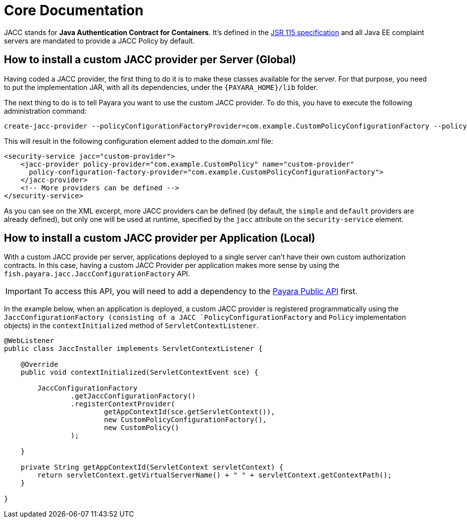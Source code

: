 [[core-documentation]]
= Core Documentation

JACC stands for *Java Authentication Contract for Containers*. It's defined in  the https://jcp.org/en/jsr/detail?id=115[JSR 115 specification] and all Java EE complaint servers are mandated to provide a JACC Policy by default.

[[how-to-install-a-custom-jacc-provider-per-server]]
== How to install a custom JACC provider per Server (Global)

Having coded a JACC provider, the first thing to do it is to make these classes available for the server. For that purpose, you need to put the implementation JAR, with all its dependencies, under the `{PAYARA_HOME}/lib` folder.

The next thing to do is to tell Payara you want to use the custom JACC provider. To do this, you have to execute the following administration command:

[source, shell]
----
create-jacc-provider --policyConfigurationFactoryProvider=com.example.CustomPolicyConfigurationFactory --policyProvider=com.example.CustomPolicy --target=server-config custom-provider set configs.config.server-config.security-service.jacc=custom-provider
----

This will result in the following configuration element added to the _domain.xml_ file:

[source, xml]
----
<security-service jacc="custom-provider">
    <jacc-provider policy-provider="com.example.CustomPolicy" name="custom-provider"
      policy-configuration-factory-provider="com.example.CustomPolicyConfigurationFactory">
    </jacc-provider>
    <!-- More providers can be defined -->
</security-service>
----

As you can see on the XML excerpt, more JACC providers can be defined (by default, the `simple` and `default` providers are already defined), but only one will be used at runtime, specified by the `jacc` attribute on the `security-service` element.

[[how-to-install-a-custom-jacc-provider-per-application]]
== How to install a custom JACC provider per Application (Local)

With a custom JACC provide per server, applications deployed to a single server can't have their own custom authorization contracts. In this case, having a custom JACC Provider per application makes more sense by using the `fish.payara.jacc.JaccConfigurationFactory` API.

IMPORTANT: To access this API, you will need to add a dependency to the xref:/Technical Documentation/Public API/Overview.adoc[Payara Public API] first. 

In the example below, when an application is deployed, a custom JACC provider is registered programmatically using the `JaccConfigurationFactory (consisting of a JACC `PolicyConfigurationFactory` and `Policy` implementation objects) in the `contextInitialized` method of `ServletContextListener`.

[source, java]
----
@WebListener
public class JaccInstaller implements ServletContextListener {

    @Override
    public void contextInitialized(ServletContextEvent sce) {

        JaccConfigurationFactory
                .getJaccConfigurationFactory()
                .registerContextProvider(
                        getAppContextId(sce.getServletContext()),
                        new CustomPolicyConfigurationFactory(),
                        new CustomPolicy()
                );

    }

    private String getAppContextId(ServletContext servletContext) {
        return servletContext.getVirtualServerName() + " " + servletContext.getContextPath();
    }

}
----
